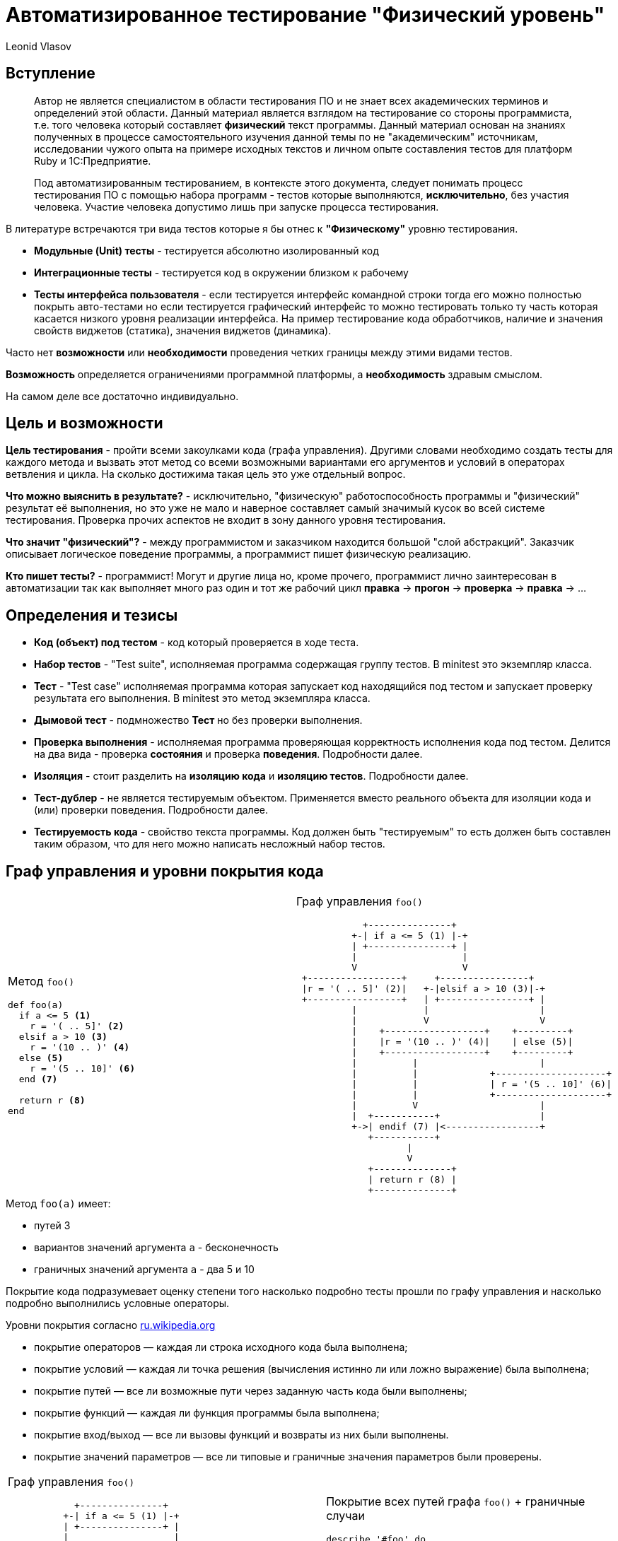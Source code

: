 = Автоматизированное тестирование "Физический уровень"
Leonid Vlasov

== Вступление

> Автор не является специалистом в области тестирования ПО и не знает всех
академических терминов и определений этой области. Данный материал является
взглядом на тестирование со стороны программиста, т.е. того человека который
составляет *физический* текст программы. Данный материал основан на знаниях
полученных в процессе самостоятельного изучения данной темы по не
"академическим" источникам, исследовании чужого опыта на примере исходных
текстов и личном опыте составления тестов для платформ
Ruby и 1С:Предприятие.

<<<

> Под автоматизированным тестированием, в контексте этого документа,
следует понимать процесс тестирования ПО с помощью набора программ - тестов
которые выполняются, *исключительно*, без участия человека. Участие человека
допустимо лишь при запуске процесса тестирования.

<<<

В литературе встречаются три вида тестов которые я бы отнес к *"Физическому"*
уровню тестирования.

- *Модульные (Unit) тесты* - тестируется абсолютно изолированный код
- *Интеграционные тесты* - тестируется код в окружении близком к рабочему
- *Тесты интерфейса пользователя* - если тестируется интерфейс командной строки
тогда его можно полностью покрыть авто-тестами но если тестируется графический
интерфейс то можно тестировать только ту часть которая касается низкого уровня
реализации интерфейса. На пример тестирование кода обработчиков,
наличие и значения свойств виджетов (статика), значения виджетов (динамика).

Часто нет *возможности* или *необходимости* проведения четких границы между этими
видами тестов.

*Возможность* определяется ограничениями программной платформы, а
*необходимость* здравым смыслом.

На самом деле все достаточно индивидуально.

== Цель и возможности

*Цель тестирования* - пройти всеми закоулками кода (графа управления). Другими
словами необходимо создать тесты для каждого метода и вызвать этот метод со
всеми возможными вариантами его аргументов и условий в операторах ветвления и
цикла. На сколько достижима такая цель это уже отдельный вопрос.

*Что можно выяснить в результате?* - исключительно, "физическую"
работоспособность программы и "физический" результат её выполнения, но это уже
не мало и наверное составляет самый значимый кусок во всей системе тестирования.
Проверка прочих аспектов не входит в зону данного уровня
тестирования.

*Что значит "физический"?* - между программистом и заказчиком находится большой
"слой абстракций". Заказчик описывает логическое поведение программы, а
программист пишет физическую реализацию.

*Кто пишет тесты?* - программист! Могут и другие лица но, кроме прочего,
программист лично заинтересован в автоматизации так как выполняет много раз
один и тот же рабочий цикл *правка* -> *прогон* -> *проверка* -> *правка* -> ...

== Определения и тезисы

- *Код (объект) под тестом* - код который проверяется в ходе теста.
- *Набор тестов* - "Test suite", исполняемая программа содержащая
группу тестов. В minitest это экземпляр класса.
- *Тест* - "Test case" исполняемая программа которая запускает код находящийся под тестом
и запускает проверку результата его выполнения. В minitest это метод экземпляра
класса.
- *Дымовой тест* - подмножество *Тест* но без проверки выполнения.
- *Проверка выполнения* - исполняемая программа проверяющая корректность
исполнения кода под тестом. Делится на два вида - проверка *состояния* и
проверка *поведения*. Подробности далее.
- *Изоляция* - стоит разделить на *изоляцию кода* и *изоляцию тестов*.
Подробности далее.
- *Тест-дублер* - не является тестируемым объектом. Применяется вместо реального
объекта для изоляции кода и (или) проверки поведения. Подробности далее.
- *Тестируемость кода* - свойство текста программы. Код должен быть
"тестируемым" то есть должен быть составлен таким образом, что для него можно
написать несложный набор тестов.

== Граф управления и уровни покрытия кода

[cols=2*a,separator=;]
|===
;Метод `foo()`
[source,ruby,numbered]
----
def foo(a)
  if a <= 5 <1>
    r = '( .. 5]' <2>
  elsif a > 10 <3>
    r = '(10 .. )' <4>
  else <5>
    r = '(5 .. 10]' <6>
  end <7>

  return r <8>
end
----
;Граф управления `foo()`
[svgbob, width=100%, height=100%]
..................................................
            +---------------+
          +-| if a <= 5 (1) |-+
          | +---------------+ |
          |                   |
          V                   V
 +-----------------+     +----------------+
 |r = '( .. 5]' (2)|   +-|elsif a > 10 (3)|-+
 +-----------------+   | +----------------+ |
          |            |                    |
          |            V                    V
          |    +------------------+    +---------+
          |    |r = '(10 .. )' (4)|    | else (5)|
          |    +------------------+    +---------+
          |          |                      |
          |          |             +--------------------+
          |          |             | r = '(5 .. 10]' (6)|
          |          |             +--------------------+
          |          V                      |
          |  +-----------+                  |
          +->| endif (7) |<-----------------+
             +-----------+
                    |
                    V
             +--------------+
             | return r (8) |
             +--------------+
..................................................
|===

.Метод `foo(a)` имеет:
- путей 3
- вариантов значений аргумента `a` - бесконечность
- граничных значений аргумента `a` - два 5 и 10

<<<

Покрытие кода подразумевает оценку степени того насколько подробно тесты
прошли по графу управления и насколько подробно выполнились условные операторы.

.Уровни покрытия согласно https://ru.wikipedia.org/wiki/Покрытие_кода[ru.wikipedia.org]
- покрытие операторов — каждая ли строка исходного кода была выполнена;
- покрытие условий — каждая ли точка решения (вычисления истинно ли или ложно выражение) была выполнена;
- покрытие путей — все ли возможные пути через заданную часть кода были выполнены;
- покрытие функций — каждая ли функция программы была выполнена;
- покрытие вход/выход — все ли вызовы функций и возвраты из них были выполнены.
- покрытие значений параметров — все ли типовые и граничные значения параметров были проверены.

<<<

[cols=2*a,separator=;]
|===
;Граф управления `foo()`
[svgbob, width=100%, height=100%]
..................................................
            +---------------+
          +-| if a <= 5 (1) |-+
          | +---------------+ |
          |                   |
          V                   V
 +-----------------+     +----------------+
 |r = '( .. 5]' (2)|   +-|elsif a > 10 (3)|-+
 +-----------------+   | +----------------+ |
          |            |                    |
          |            V                    V
          |    +------------------+    +---------+
          |    |r = '(10 .. )' (4)|    | else (5)|
          |    +------------------+    +---------+
          |          |                      |
          |          |             +--------------------+
          |          |             | r = '(5 .. 10]' (6)|
          |          |             +--------------------+
          |          V                      |
          |  +-----------+                  |
          +->| endif (7) |<-----------------+
             +-----------+
                    |
                    V
             +--------------+
             | return r (8) |
             +--------------+
..................................................
;Покрытие всех путей графа `foo()` + граничные случаи
[source,ruby,numbered]
----
describe '#foo' do
  it 'when a < 5' do
    foo(4).must_equal '( .. 5]'
  end

  it 'when a == 5' do
    foo(4).must_equal '( .. 5]'
  end

  it 'when a > 10' do
    foo(11).must_equal '(10 .. )'
  end

  it 'when a == 10' do
    foo(10).must_equal '(5 .. 10]'
  end

  it 'when 5 < a < 10' do
    foo(7).must_equal '(5 .. 10]'
  end
end
----
|===

Для минимального покрытия метода `foo(a)` необходимо 5 тестов для 3-х путей и
двух граничных случаев аргумента `a`. При этом, для значений `a` из диапазонов
можно использовать случайные значения. Так же для значений из диапазонов
можно использовать массивы значений но это вряд ли имеет смысл.

<<<

.Выводы

1. *Утилиты типа `Code Coverage` способны распознать только степень покрытия
операторов*. Более полное покрытие кода лежит на совести программиста и
контролировать это очень сложно или вообще невозможно.
2. *Текст программы (метода) должен быть простым* для того, чтобы программист мог
представить в своей голове граф управления и написать тесты покрывающие все
пути этого графа
3. *Условия в условных операторах должны быть достаточно простыми*
4. *Текст тестов значительно больше текста программы*
5. *Часто невозможно перебрать все возможные значения аргументов и условий*.
Однако всегда надо стараться использовать все граничные случаи т.к. они обычно
считанные.

== Изоляция и тест-дублеры

.*Изоляция кода*

Для классических модульных тестов предполагается, что код модуля полностью
изолирован от внешнего окружения. Это позволяет:

- разорвать зависимости от внешних объектов не предназначенных для тестирования
- упростить настройку тестового окружения
- вести параллельную разработку отдельных модулей договорившись об их интерфейсах

*На практике это требование бывает сложно реализовать*.

.*Техники изоляции*
- на уровне дизайна кода - передавать зависимости в параметрах
- использование тест-дублеров
- "замокивание" или "застабливание" контекста объекта под тестом

.*Изоляция тестов*
- каждый тест выполняется в чистом контексте
- каждый тест перед выполнением создает окружение и приводит его в исходное
состояние после выполнения
- тесты запускаются в произвольном порядке

<<<

.*тест-дублеры*
- *dumy* - используются только для заполнения параметров метода.
По сути, можно использовать любое значение (я обычно использую `nil`)
- *fake* - реально реализованные объекты которые нельзя использовать в продакшн
на пример реальные объекты с переопределенными методами, использование
упрощенных СУБД таких как `sqlite` и т.п.
- *stub* - чистый дублер - объект реализующий интерфейс реального объекта в той
части на сколько это необходимо для теста и возвращающий заранее заготовленные
значения
- *mock* - очень похож на *stub* но предназначен для проверки поведения кода

*неадекватность дублера* - основная проблема использования тест-дублеров

<<<

.*Пример полной изоляции с использованием `dumy` и `stub`*
[cols=2*a]
|===
|Код
[source, ruby, numbered]
----
class С
  def buzz
    return 'buzz'
  end

  def foo(bar, bzz = true)
    if bzz
      return bar.listen(buzz)
    end
    return bzz
  end
end
----
|Тест метода `foo()` используется только проверка состояния
[source, ruby, numbered]
----
describe C do
  describe '#foo' do
    it 'when bzz == true' do
      bar = mock
      bar.stub(:listen => :listen_result)
      inst = C.new
      inst.stub(:buzz => :buzz)
      inst.foo(bar).must_equal :listen_result
    end

    it 'when bzz == false' do
      C.new.foo(nil, false).must_equal false
    end
  end
end
----
|===

== Проверка выполнения

.Проверка выполнения кода делится на две группы
- проверка состояния
- проверка поведения

== Проверка состояния
Проверяется возвращаемые значения или состояние объекта после вызова.

Для проверки используются методы "ассертации" предоставляемые библиотеками
тестирования. Название видимо прижилось от макроса `assert` языка *C*.
Проверка может быть позитивной и негативной. Позитивные проверки ожидают на
входе истинность, негативные ложность.

Имена методов зависят от библиотеки и используемой нотации.

[sourse, ruby, numbered]
----
assert true, 'Упадет если подать false' <1>
refute false, 'Упадет если подать true' <2>

assert_equal 'Expected', 'Actual', 'Ожидает Expected == Actual' <3>
'Actual'.must_equal 'Expected', 'Ожидает Expected == Actual' <4>

refute_equal 'Expected', 'Actual', 'Ожидает Expected != Actual' <5>
'Actual'.wont_equal 'Expected', 'Ожидает Expected != Actual' <6>
----

== Проверка поведения
Проверка поведения выполняется с помощью `mock` тест-дублеров и "замокиванием"
контекста. Кроме того проверка поведения выполняется с помощью ассертаций
ожидающих вызов исключения.

.Код класса C
[source, ruby, numbered]
----
class С
  def buzz
    return 'buzz'
  end

  def foo(bar, bzz = :yes)
    if bzz == :yes
      return bar.listen(buzz)
    elsif bzz == :no
      return bzz
    end

    fail ArgumentError, "Invalid bzz: `#{bz}`"
  end
end
----

<<<

.Тест поведения класса C
[source, ruby, numbered]
----
describe C do
  def inst
    @inst ||= C.new
  end

  describe '#foo' do
    it 'when bzz == :yes' do
      bar = mock
      bar.expects(:listen)
        .with(:buzz).returns(:listen_result)
      inst.expects(:buzz).returns(:buzz)
      inst.foo(bar).must_equal :listen_result
    end

    it 'when bzz == :no' do
      bar = mock
      bar.expects(:listen).never
      inst.expects(:buzz).never
      inst.foo(bar, :no).must_equal :no
    end

    it 'fail ArgumentError' do
      e = proc {
        inst.foo(nil, :ivalid)
      }.must_raise ArgumentError
      e.message.must_match /Invalid bzz:/i
    end
  end
end
----

== Нотации тестов

.*Классические тесты*
[source, ruby, numbered]
----
class FooTest < Minitest::Test
  def test_one
    assert_equal 'Expected', 'Actual'
  end

  def test_two
    assert_equal 'Expected', 'Actual'
  end
end
----

.Недостатки
- сложность организации при большом количестве тестов
- очень низкая информативнось

<<<

.*Spec нотация*

Используется DSL описания спецификаций

[source, ruby, numbered]
----
describe Foo do
  describe '#bar' do
    it 'when ...' do
      'Actual'.wont_equal 'Expected'
    end
  end

  describe '#buzz' do
    it 'when ...' do
      'Actual'.must_be :==, 'Actual'
    end
  end
end
----

.*Преимущества*
- гибкая организация тестов
- хорошая информативность
- можно использовать для документирования спецификаций кода

<<<

.https://cucumber.io/[Cucumber]
Использовать Cucumber на данном уровне тестирования неправильно!

Состоит из двух частей:

- описание функционала как сценариев использования состоящих из
последовательности шагов на человеческом языке с использованием DSL
https://github.com/cucumber/cucumber/wiki/Gherkin[Gherkin]
- реализация шагов - тестов на языке программирования

[cols=2*a, separator=;]
|===
;Gherkin
[source, numbered]
----
Feature: Eating too many cucumbers may not be good for you

  Eating too much of anything may not be good for you.

  Scenario: Eating a few is no problem
    Given Alice is hungry
    When she eats 3 cucumbers
    Then she will be full
----
;Реализация шагов
[source, ruby, numbered]
----
Given(/(\S+) is hungry/) do |who|
  @who = who
end

When(/she eats (\d+) cucumbers/) do |count|
  @count = count
end

Then("she will be full") do
  puts "#{@who} says:"\
    " 'Thanks for #{@count} cucumbers'"
end
----
|===

<<<

.*Вывод Cucumber*
----
Feature: Eating too many cucumbers may not be good for you
  Eating too much of anything may not be good for you.

  Scenario: Eating a few is no problem # features/one.feature:7
    Given Alice is hungry              # features/step_definitions/she.rb:1
    When she eats 3 cucumbers          # features/step_definitions/she.rb:5
    Then she will be full              # features/step_definitions/she.rb:9
      Alice says: 'Thanks for 3 cucumbers'

1 scenario (1 passed)
3 steps (3 passed)
0m0.008s
----

.*Недостатки*
- очень много текста

.*Преимущества*
- хорошая информативность
- создан специально для документирования спецификаций (Gherkin) и проверки этих
спецификаций программой (Реализации шагов)
- существуют авто-генераторы документации, на пример https://relishapp.com/[RelishApp]

== TDD

*TDD* - test driven development - техника при которой сначала пишут тесты, как
спецификацию будущего кода, а потом пишут код под эти тесты.

Звучит великолепно но на практике сложно пользоваться. Нужен большой опыт.

При таком подходе тест может писать не программист, а заказчик или руководитель.
Такой тест будет заданием для программиста.

Однако так может работать и сам программист. Это помогает организовать работу и
не забывать то, что необходимо реализовать.
